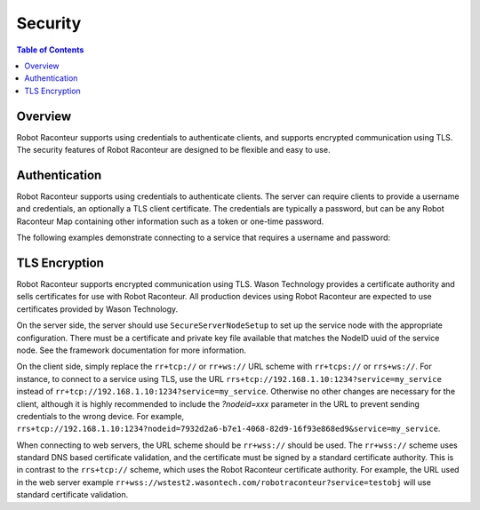 .. _security:

========
Security
========

.. contents:: Table of Contents
   :depth: 1
   :local:
   :backlinks: none

Overview
========

Robot Raconteur supports using credentials to authenticate clients, and supports encrypted communication using
TLS. The security features of Robot Raconteur are designed to be flexible and easy to use.

Authentication
==============

Robot Raconteur supports using credentials to authenticate clients. The server can require clients to provide
a username and credentials, an optionally a TLS client certificate. The credentials are typically
a password, but can be any Robot Raconteur Map containing other information such as a token or one-time password.

The following examples demonstrate connecting to a service that requires a username and password:

.. tabs::

    .. group-tab:: Python

        .. literalinclude:: ../../../examples/features/authentication/python/authentication_example.py
            :language: python
            :linenos:

    .. group-tab:: MATLAB

        .. literalinclude:: ../../../examples/features/authentication/matlab/authentication_example.m
            :language: matlab
            :linenos:

    .. group-tab:: LabView

        .. raw:: html

            <div style="overflow: auto; width: 100%; height: 400px;">
                <img src="../../../examples/features/authentication/labview/authentication_example.png" style="max-width: none;">
            </div>

    .. group-tab:: C\#

        .. literalinclude:: ../../../examples/features/authentication/cs/authentication_example.cs
            :language: csharp
            :linenos:

    .. group-tab:: C++

        .. literalinclude:: ../../../examples/features/authentication/cpp/authentication_example.cpp
            :language: cpp
            :linenos:

TLS Encryption
==============

Robot Raconteur supports encrypted communication using TLS. Wason Technology provides a certificate authority
and sells certificates for use with Robot Raconteur. All production devices using Robot Raconteur are
expected to use certificates provided by Wason Technology.

On the server side, the server should use ``SecureServerNodeSetup`` to set up the service node with the appropriate
configuration. There must be a certificate and private key file available that matches the NodeID uuid
of the service node. See the framework documentation for more information.

On the client side, simply replace the ``rr+tcp://`` or ``rr+ws://`` URL scheme with ``rr+tcps://`` or ``rrs+ws://``.
For instance, to connect to a service using TLS, use the URL ``rrs+tcp://192.168.1.10:1234?service=my_service`` instead of
``rr+tcp://192.168.1.10:1234?service=my_service``. Otherwise no other changes are necessary for the client, although it is highly
recommended to include the `?nodeid=xxx` parameter in the URL to prevent sending credentials to the wrong device.
For example, ``rrs+tcp://192.168.1.10:1234?nodeid=7932d2a6-b7e1-4068-82d9-16f93e868ed9&service=my_service``.

When connecting to web servers, the URL scheme should be ``rr+wss://`` should be used. The ``rr+wss://`` scheme
uses standard DNS based certificate validation, and the certificate must be signed by a standard certificate authority.
This is in contrast to the ``rrs+tcp://`` scheme, which uses the Robot Raconteur certificate authority. For example,
the URL used in the web server example ``rr+wss://wstest2.wasontech.com/robotraconteur?service=testobj`` will
use standard certificate validation.
